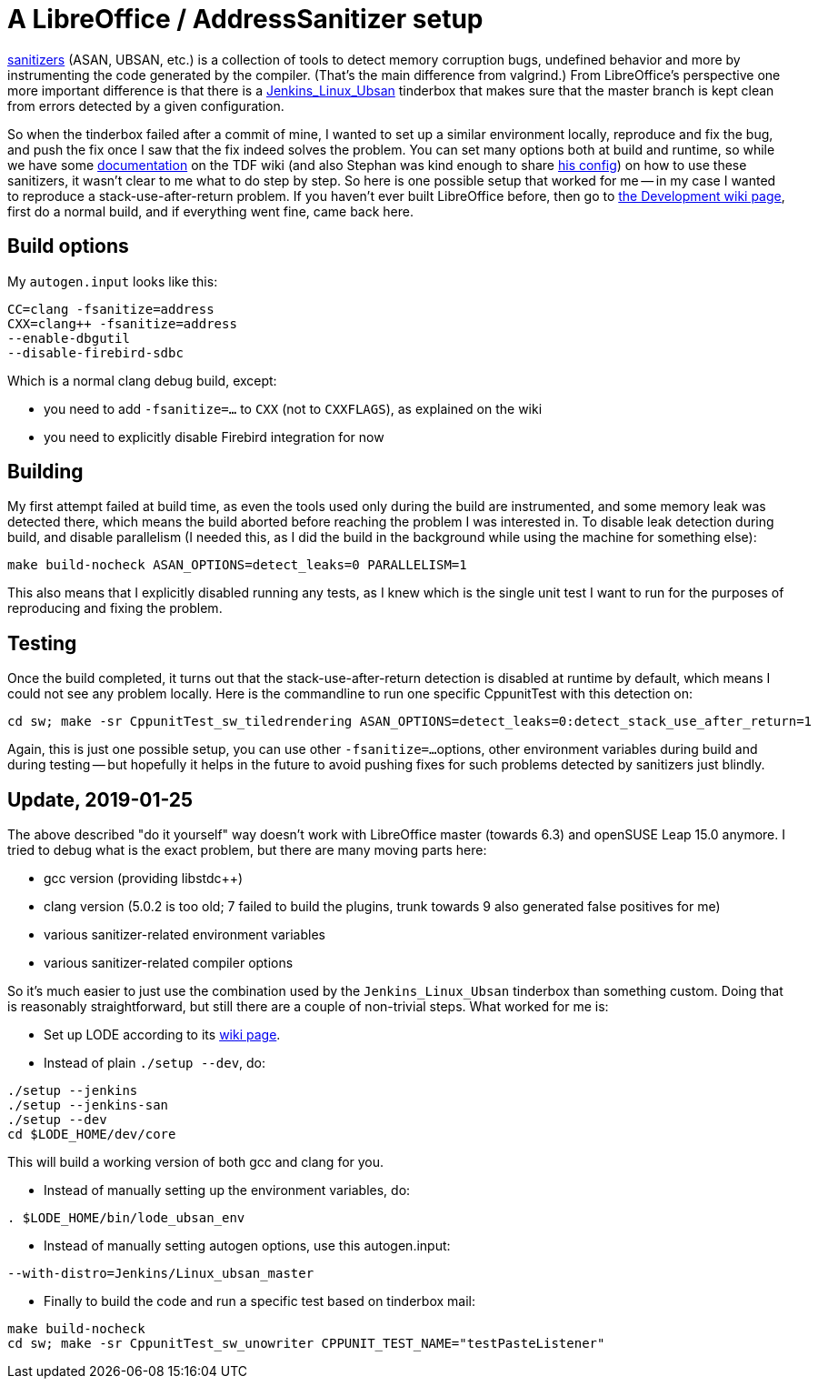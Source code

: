 = A LibreOffice / AddressSanitizer setup

:slug: libreoffice-asan-setup
:category: libreoffice
:tags: en
:date: 2016-07-25T09:52:14Z

https://github.com/google/sanitizers[sanitizers] (ASAN, UBSAN, etc.) is a
collection of tools to detect memory corruption bugs, undefined behavior and
more by instrumenting the code generated by the compiler. (That's the main
difference from valgrind.) From LibreOffice's perspective one more important
difference is that there is a
http://ci.libreoffice.org/job/lo_ubsan/[Jenkins_Linux_Ubsan] tinderbox that
makes sure that the master branch is kept clean from errors detected by a
given configuration.

So when the tinderbox failed after a commit of mine, I wanted to set up a
similar environment locally, reproduce and fix the bug, and push the fix once
I saw that the fix indeed solves the problem. You can set many options both at
build and runtime, so while we have some
https://wiki.documentfoundation.org/Development/-fsanitize[documentation] on
the TDF wiki (and also Stephan was kind enough to share
https://people.freedesktop.org/~vmiklos/2016/sanitizers-config-sberg[his
config]) on how to use these sanitizers, it wasn't clear to me what to do step
by step. So here is one possible setup that worked for me -- in my case I
wanted to reproduce a stack-use-after-return problem. If you haven't ever built
LibreOffice before, then go to
https://wiki.documentfoundation.org/Development[the Development wiki page],
first do a normal build, and if everything went fine, came back here.

== Build options

My `autogen.input` looks like this:

----
CC=clang -fsanitize=address
CXX=clang++ -fsanitize=address
--enable-dbgutil
--disable-firebird-sdbc
----

Which is a normal clang debug build, except:

- you need to add `-fsanitize=...` to `CXX` (not to `CXXFLAGS`), as explained
  on the wiki
- you need to explicitly disable Firebird integration for now

== Building

My first attempt failed at build time, as even the tools used only during the
build are instrumented, and some memory leak was detected there, which means
the build aborted before reaching the problem I was interested in. To disable
leak detection during build, and disable parallelism (I needed this, as I did
the build in the background while using the machine for something else):

----
make build-nocheck ASAN_OPTIONS=detect_leaks=0 PARALLELISM=1
----

This also means that I explicitly disabled running any tests, as I knew which
is the single unit test I want to run for the purposes of reproducing and
fixing the problem.

== Testing

Once the build completed, it turns out that the stack-use-after-return detection is disabled at runtime by default, which means I could not see any problem locally. Here is the commandline to run one specific CppunitTest with this detection on:

----
cd sw; make -sr CppunitTest_sw_tiledrendering ASAN_OPTIONS=detect_leaks=0:detect_stack_use_after_return=1
----

Again, this is just one possible setup, you can use other `-fsanitize=...`
options, other environment variables during build and during testing -- but
hopefully it helps in the future to avoid pushing fixes for such problems
detected by sanitizers just blindly.

== Update, 2019-01-25

The above described "do it yourself" way doesn't work with LibreOffice master
(towards 6.3) and openSUSE Leap 15.0 anymore. I tried to debug what is the
exact problem, but there are many moving parts here:

- gcc version (providing libstdc++)

- clang version (5.0.2 is too old; 7 failed to build the plugins, trunk
  towards 9 also generated false positives for me)

- various sanitizer-related environment variables

- various sanitizer-related compiler options

So it's much easier to just use the combination used by the
`Jenkins_Linux_Ubsan` tinderbox than something custom. Doing that is
reasonably straightforward, but still there are a couple of non-trivial steps.
What worked for me is:

- Set up LODE according to its
  https://wiki.documentfoundation.org/Development/lode[wiki page].

- Instead of plain `./setup --dev`, do:

----
./setup --jenkins
./setup --jenkins-san
./setup --dev
cd $LODE_HOME/dev/core
----

This will build a working version of both gcc and clang for you.

- Instead of manually setting up the environment variables, do:

----
. $LODE_HOME/bin/lode_ubsan_env
----

- Instead of manually setting autogen options, use this autogen.input:

----
--with-distro=Jenkins/Linux_ubsan_master
----

- Finally to build the code and run a specific test based on tinderbox mail:

----
make build-nocheck
cd sw; make -sr CppunitTest_sw_unowriter CPPUNIT_TEST_NAME="testPasteListener"
----

// vim: ft=asciidoc
